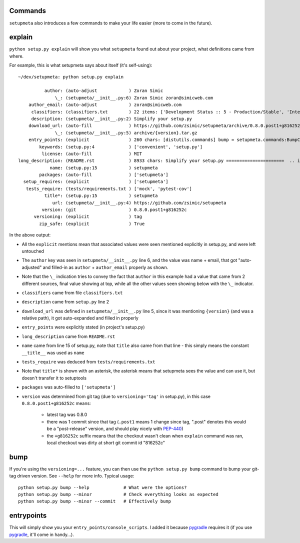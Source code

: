Commands
========

``setupmeta`` also introduces a few commands to make your life easier (more to come in the future).


explain
=======

``python setup.py explain`` will show you what ``setupmeta`` found out about your project, what definitions came from where.

For example, this is what setupmeta says about itself (it's self-using)::

    ~/dev/setupmeta: python setup.py explain

              author: (auto-adjust            ) Zoran Simic
                  \_: (setupmeta/__init__.py:6) Zoran Simic zoran@simicweb.com
        author_email: (auto-adjust            ) zoran@simicweb.com
         classifiers: (classifiers.txt        ) 22 items: ['Development Status :: 5 - Production/Stable', 'Intended Audience :...
         description: (setupmeta/__init__.py:2) Simplify your setup.py
        download_url: (auto-fill              ) https://github.com/zsimic/setupmeta/archive/0.8.0.post1+g816252c.tar.gz
                  \_: (setupmeta/__init__.py:5) archive/{version}.tar.gz
        entry_points: (explicit               ) 260 chars: [distutils.commands] bump = setupmeta.commands:BumpCommand explain ...
            keywords: (setup.py:4             ) ['convenient', 'setup.py']
             license: (auto-fill              ) MIT
    long_description: (README.rst             ) 8933 chars: Simplify your setup.py ======================  .. image:: https://...
                name: (setup.py:15            ) setupmeta
            packages: (auto-fill              ) ['setupmeta']
      setup_requires: (explicit               ) ['setupmeta']
       tests_require: (tests/requirements.txt ) ['mock', 'pytest-cov']
              title*: (setup.py:15            ) setupmeta
                 url: (setupmeta/__init__.py:4) https://github.com/zsimic/setupmeta
             version: (git                    ) 0.8.0.post1+g816252c
          versioning: (explicit               ) tag
            zip_safe: (explicit               ) True

In the above output:

* All the ``explicit`` mentions mean that associated values were seen mentioned explicitly in setup.py, and were left untouched

* The ``author`` key was seen in ``setupmeta/__init__.py`` line 6, and the value was name + email,
  that got "auto-adjusted" and filled-in as ``author`` + ``author_email`` properly as shown.

* Note that the ``\_`` indication tries to convey the fact that ``author`` in this example had a value that came from 2 different sources,
  final value showing at top, while all the other values seen showing below with the ``\_`` indicator.

* ``classifiers`` came from file ``classifiers.txt``

* ``description`` came from ``setup.py`` line 2

* ``download_url`` was defined in ``setupmeta/__init__.py`` line 5, since it was mentioning ``{version}`` (and was a relative path), it got auto-expanded and filled in properly

* ``entry_points`` were explicitly stated (in project's setup.py)

* ``long_description`` came from ``README.rst``

* ``name`` came from line 15 of setup.py, note that ``title`` also came from that line - this simply means the constant ``__title__`` was used as ``name``

* ``tests_require`` was deduced from ``tests/requirements.txt``

* Note that ``title*`` is shown with an asterisk, the asterisk means that setupmeta sees the value and can use it, but doesn't transfer it to setuptools

* ``packages`` was auto-filled to ``['setupmeta']``

* ``version`` was determined from git tag (due to ``versioning='tag'`` in setup.py), in this case ``0.8.0.post1+g816252c`` means:

    * latest tag was 0.8.0

    * there was 1 commit since that tag (``.post1`` means 1 change since tag, ".post" denotes this would be a "post-release" version, and should play nicely with PEP-440_)

    * the ``+g816252c`` suffix means that the checkout wasn't clean when ``explain`` command was ran, local checkout was dirty at short git commit id "816252c"


bump
====

If you're using the ``versioning=...`` feature, you can then use the ``python setup.py bump`` command to bump your git-tag driven version. See ``--help`` for more info.
Typical usage::

    python setup.py bump --help             # What were the options?
    python setup.py bump --minor            # Check everything looks as expected
    python setup.py bump --minor --commit   # Effectively bump


entrypoints
===========

This will simply show you your ``entry_points/console_scripts``. I added it because pygradle_ requires it (if you use pygradle_, it'll come in handy...).



.. _PEP-440: https://www.python.org/dev/peps/pep-0440/

.. _pygradle: https://github.com/linkedin/pygradle/

